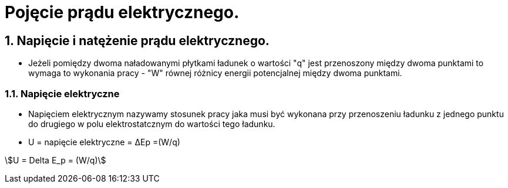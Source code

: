 = Pojęcie prądu elektrycznego.
:stem:
:sectnums:

== Napięcie i natężenie prądu elektrycznego.

* Jeżeli pomiędzy dwoma naładowanymi płytkami ładunek o wartości "q" jest przenoszony między dwoma punktami to wymaga to wykonania pracy - "W" równej różnicy energii potencjalnej między dwoma punktami.

=== Napięcie elektryczne

* Napięciem elektrycznym nazywamy stosunek pracy jaka musi być wykonana przy przenoszeniu ładunku z jednego punktu do drugiego w polu elektrostatcznym do wartości tego ładunku.

* U = napięcie elektryczne = ΔEp =(W/q)

stem:[U = Delta E_p = (W/q)]

